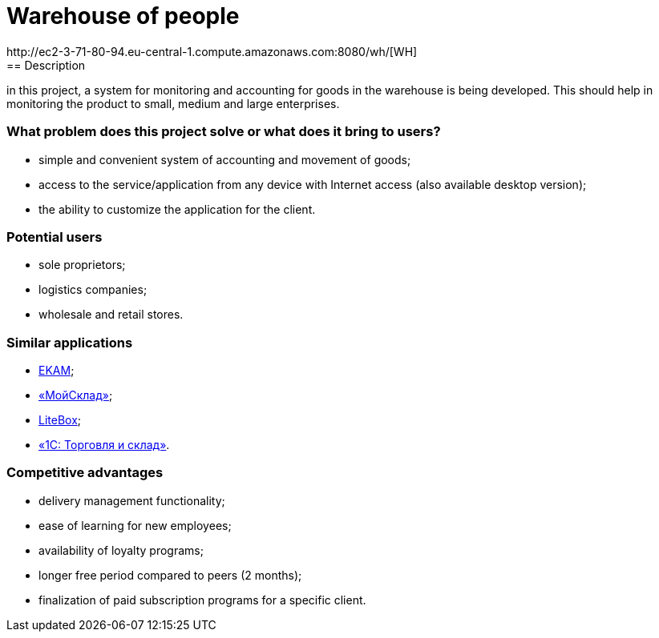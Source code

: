 = Warehouse of people
http://ec2-3-71-80-94.eu-central-1.compute.amazonaws.com:8080/wh/[WH]
== Description

in this project, a system for monitoring and accounting for goods in the warehouse is being developed. This should help in monitoring the product  to small, medium and large enterprises.

=== What problem does this project solve or what does it bring to users?
 * simple and convenient system of accounting and movement of goods;
* access to the service/application from any device with Internet access (also available desktop version);
* the ability to customize the application for the client.

=== Potential users
* sole proprietors;
* logistics companies;
* wholesale and retail stores.

=== Similar applications
* https://www.ekam.ru/[EKAM];
* https://www.moysklad.ru/[«МойСклад»];
* https://litebox.ru/[LiteBox];
* https://1c.ru/rus/products/1c/predpr/torg77.htm[«1С: Торговля и склад»].

=== Competitive advantages
* delivery management functionality;
* ease of learning for new employees;
* availability of loyalty programs;
* longer free period compared to peers (2 months);
* finalization of paid subscription programs for a specific client.